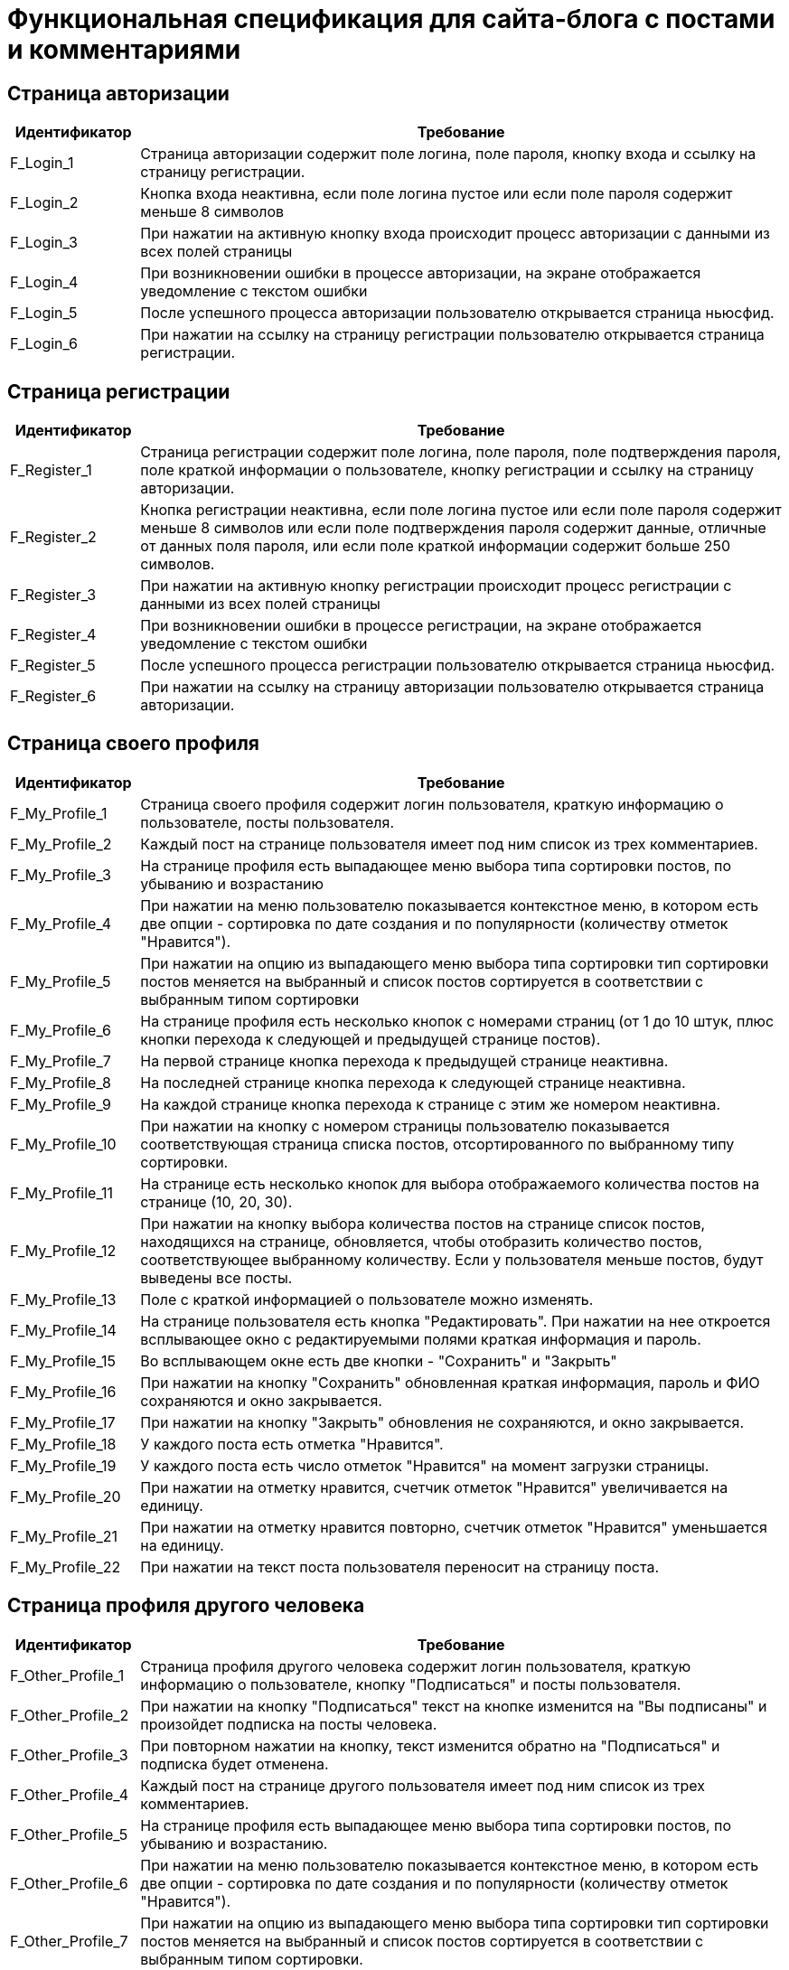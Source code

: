 = Функциональная спецификация для сайта-блога с постами и комментариями

== Страница авторизации

[cols="1,5"]

|===
|Идентификатор|Требование

|F_Login_1
|Страница авторизации содержит поле логина, поле пароля, кнопку входа и ссылку на страницу регистрации.

|F_Login_2
|Кнопка входа неактивна, если поле логина пустое или если поле пароля содержит меньше 8 символов

|F_Login_3
|При нажатии на активную кнопку входа происходит процесс авторизации с данными из всех полей страницы

|F_Login_4
|При возникновении ошибки в процессе авторизации, на экране отображается уведомление с текстом ошибки

|F_Login_5
|После успешного процесса авторизации пользователю открывается страница ньюсфид.
//todo назвать ньюсфид нормально после создания спецификации под нее

|F_Login_6
|При нажатии на ссылку на страницу регистрации пользователю открывается страница регистрации.

|===

== Страница регистрации

[cols="1,5"]
|===
|Идентификатор|Требование

|F_Register_1
|Страница регистрации содержит поле логина, поле пароля, поле подтверждения пароля, поле краткой информации о пользователе, кнопку регистрации и ссылку на страницу авторизации.

|F_Register_2
|Кнопка регистрации неактивна, если поле логина пустое или если поле пароля содержит меньше 8 символов или если поле подтверждения пароля содержит данные, отличные от данных поля пароля, или если поле краткой информации содержит больше 250 символов.

|F_Register_3
|При нажатии на активную кнопку регистрации происходит процесс регистрации с данными из всех полей страницы

|F_Register_4
|При возникновении ошибки в процессе регистрации, на экране отображается уведомление с текстом ошибки

|F_Register_5
|После успешного процесса регистрации пользователю открывается страница ньюсфид.
//todo назвать ньюсфид нормально после создания спецификации под нее

|F_Register_6
|При нажатии на ссылку на страницу авторизации пользователю открывается страница авторизации.

|===

== Страница своего профиля

[cols="1,5"]
|===
|Идентификатор|Требование

|F_My_Profile_1
|Страница своего профиля содержит логин пользователя, краткую информацию о пользователе, посты пользователя.

|F_My_Profile_2
|Каждый пост на странице пользователя имеет под ним список из трех комментариев.

|F_My_Profile_3
|На странице профиля есть выпадающее меню выбора типа сортировки постов, по убыванию и возрастанию

|F_My_Profile_4
|При нажатии на меню пользователю показывается контекстное меню, в котором есть две опции - сортировка по дате создания и по популярности (количеству отметок "Нравится").

|F_My_Profile_5
|При нажатии на опцию из выпадающего меню выбора типа сортировки тип сортировки постов меняется на выбранный и список постов сортируется в соответствии с выбранным типом сортировки

|F_My_Profile_6
|На странице профиля есть несколько кнопок с номерами страниц (от 1 до 10 штук, плюс кнопки перехода к следующей и предыдущей странице постов).

|F_My_Profile_7
|На первой странице кнопка перехода к предыдущей странице неактивна.

|F_My_Profile_8
|На последней странице кнопка перехода к следующей странице неактивна.

|F_My_Profile_9
|На каждой странице кнопка перехода к странице с этим же номером неактивна.

|F_My_Profile_10
|При нажатии на кнопку с номером страницы пользователю показывается соответствующая страница списка постов, отсортированного по выбранному типу сортировки.

|F_My_Profile_11
|На странице есть несколько кнопок для выбора отображаемого количества постов на странице (10, 20, 30).

|F_My_Profile_12
|При нажатии на кнопку выбора количества постов на странице список постов, находящихся на странице, обновляется, чтобы отобразить количество постов, соответствующее выбранному количеству. Если у пользователя меньше постов, будут выведены все посты.

|F_My_Profile_13
|Поле с краткой информацией о пользователе можно изменять.

|F_My_Profile_14
|На странице пользователя есть кнопка "Редактировать". При нажатии на нее откроется всплывающее окно с редактируемыми полями краткая информация и пароль.

|F_My_Profile_15
|Во всплывающем окне есть две кнопки - "Сохранить" и "Закрыть"

|F_My_Profile_16
|При нажатии на кнопку "Сохранить" обновленная краткая информация, пароль и ФИО сохраняются и окно закрывается.

|F_My_Profile_17
|При нажатии на кнопку "Закрыть" обновления не сохраняются, и окно закрывается.

|F_My_Profile_18
|У каждого поста есть отметка "Нравится".

|F_My_Profile_19
|У каждого поста есть число отметок "Нравится" на момент загрузки страницы.

|F_My_Profile_20
|При нажатии на отметку нравится, счетчик отметок "Нравится" увеличивается на единицу.

|F_My_Profile_21
|При нажатии на отметку нравится повторно, счетчик отметок "Нравится" уменьшается на единицу.

|F_My_Profile_22
|При нажатии на текст поста пользователя переносит на страницу поста.

|===

== Страница профиля другого человека

[cols="1,5"]
|===
|Идентификатор|Требование

|F_Other_Profile_1
|Страница профиля другого человека содержит логин пользователя, краткую информацию о пользователе, кнопку "Подписаться" и посты пользователя.

|F_Other_Profile_2
|При нажатии на кнопку "Подписаться" текст на кнопке изменится на "Вы подписаны" и произойдет подписка на посты человека.

|F_Other_Profile_3
|При повторном нажатии на кнопку, текст изменится обратно на "Подписаться" и подписка будет отменена.

|F_Other_Profile_4
|Каждый пост на странице другого пользователя имеет под ним список из трех комментариев.

|F_Other_Profile_5
|На странице профиля есть выпадающее меню выбора типа сортировки постов, по убыванию и возрастанию.

|F_Other_Profile_6
|При нажатии на меню пользователю показывается контекстное меню, в котором есть две опции - сортировка по дате создания и по популярности (количеству отметок "Нравится").

|F_Other_Profile_7
|При нажатии на опцию из выпадающего меню выбора типа сортировки тип сортировки постов меняется на выбранный и список постов сортируется в соответствии с выбранным типом сортировки.

|F_Other_Profile_8
|На странице профиля есть несколько кнопок с номерами страниц (от 1 до 10 штук, плюс кнопки перехода к следующей и предыдущей странице постов).

|F_Other_Profile_9
|На первой странице кнопка перехода к предыдущей странице неактивна.

|F_Other_Profile_10
|На последней странице кнопка перехода к следующей странице неактивна.

|F_Other_Profile_11
|На каждой странице кнопка перехода к странице с этим же номером неактивна.

|F_Other_Profile_12
|При нажатии на кнопку с номером страницы пользователю показывается соответствующая страница списка постов, отсортированного по выбранному типу сортировки.

|F_Other_Profile_13
|На странице есть несколько кнопок для выбора отображаемого количества постов на странице (10, 20, 30).

|F_Other_Profile_14
|При нажатии на кнопку выбора количества постов на странице список постов, находящихся на странице, обновляется, чтобы отобразить количество постов, соответствующее выбранному количеству. Если у пользователя меньше постов, будут выведены все посты.

|F_Other_Profile_15
|У каждого поста есть отметка "Нравится".

|F_Other_Profile_16
|У каждого поста есть число отметок "Нравится" на момент загрузки страницы.

|F_Other_Profile_17
|При нажатии на отметку нравится, счетчик отметок "Нравится" увеличивается на единицу.

|F_Other_Profile_18
|При нажатии на отметку нравится повторно, счетчик отметок "Нравится" уменьшается на единицу.

|F_Other_Profile_19
|При нажатии на текст поста пользователя переносит на страницу поста.

|===

== Страница отдельного поста

[cols="1,5"]
|===
|Идентификатор|Требование

|F_Post_1
|Страница поста содержит заголовок поста, его основную части (тело), автора, дату создания, количество отметок нравится, список комментариев, текстовое поле для ввода текста комментария и кнопку "Прокомментировать".

|F_Post_2
|Для автора этого поста страница поста также содержит кнопку с меню.

|F_Post_3
|При нажатии на кнопку с дополнительными функциями откроется выпадающий список с двумя кнопками - "Удалить" и "Редактировать"

|F_Post_4
|При нажатии на кнопку "Удалить" пост удалится, и пользователя перенесет на страницу фида новостей.

|F_Post_5
|При нажатии на кнопку "Редактировать" откроется всплывающее окно, содержащее два поля - поле заголовка и поле тела поста, а также две кнопки - "Сохранить" и "Закрыть". Поля будут заполнены соответствующими редактируемыми данными.

|F_Post_6
|При нажатии на кнопку "Сохранить" всплывающее окно будет закрыто, а информация будет обновлена на те данные, которые были указаны в полях на момент нажатия кнопки закрыть.

|F_Post_7
|Если эти поля не будут содержать хотя бы одного символа, кнопка "Сохранить" будет неактивна.

|F_Post_8
|Поле заголовка не может содержать более 120 символов.

|F_Post_9
|Поле тела поста не может содержать более 600 символов.

|F_Post_10
|При нажатии на кнопку "Закрыть" всплывающее окно будет закрыто, и обновленная информация о посте не будет сохранена.

|F_Post_11
|При нажатии на кнопку "Нравится" количество отметок "Нравится" будет увеличено на единицу.

|F_Post_12
|При повторном нажатии на кнопку "Нравится" количество отметок "Нравится" будет уменьшено на единицу.

|F_Post_13
|На странице поста есть несколько кнопок с номерами страниц комментариев (от 1 до 10 штук, плюс кнопки перехода с следующей и предыдущей странице).

|F_Post_14
|При нажатии на кнопку с номером страницы пользователю показывается соответствующая страница списка комментариев.

|F_Post_15
|На странице есть несколько кнопок для выбора отображаемого количества комментариев на странице (10, 20, 30).

|F_Post_16
|При нажатии на кнопку выбора количества комментариев на странице список комментариев, находящихся на странице, обновляется, чтобы отобразить количество комментариев, соответствующее выбранному количеству. Если у поста меньше комментариев, будут выведены все комментарии.

|F_Post_17
|Кнопка "Прокомментировать" неактивна, пока в поле ввода текста комментария нет хотя бы одного введенного символа.

|F_Post_18
|Поле ввода текста комментария не может содержать более 600 символов.

|F_Post_19
|При нажатии на кнопку "Прокомментировать" поле ввода текста комментария очищается, а на странице отображается только что созданный комментарий.

|===

== Страница фида новостей

[cols="1,5"]
|===
|Идентификатор|Требование

|F_News_Feed_1
|На странице фида новостей есть список постов пользователей, на которых вы подписаны, и кнопка "Опубликовать пост".

|F_News_Feed_2
|Если у пользователя нет других пользователей, на которых он подписан, вместо списка постов будет показан текст "Вы не подписаны ни на одного пользователя. Подпишитесь, чтобы видеть его посты на этой странице"

|F_News_Feed_2
|Список постов отсортирован в порядке времени публикации (сначала идут посты с более поздним временем публикации)

|F_News_Feed_3
|Под каждым постом есть список из трех комментариев.

|F_News_Feed_4
|Рядом с каждым постом есть кнопка "Нравится".

|F_News_Feed_5
|При нажатии на кнопку "Нравится" счетчик отметок "Нравится" увеличивается на единицу.

|F_News_Feed_6
|При нажатии на кнопку "Нравится" повторно счетчик отметок "Нравится" уменьшается на единицу.

|F_News_Feed_7
|При нажатии на кнопку "Опубликовать пост" откроется всплывающее окно, содержащее поля заголовка поста и тела поста, а также две кнопки - "Опубликовать" и "Закрыть"

|F_News_Feed_8
|Кнопка "Опубликовать" неактивна, пока поля заголовка и тела поста не содержат хотя бы 1 символа.

|F_News_Feed_9
|Поле заголовка не может содержать более 120 символов.

|F_News_Feed_10
|Поле тела поста не может содержать более 600 символов.

|F_News_Feed_11
|При нажатии на кнопку "Закрыть" окно закрывается, и введенная информация не сохраняется.

|F_News_Feed_12
|При нажатии на кнопку "Сохранить" окно закрывается, и пост с введенными полями заголовка и тела поста публикуется.

|===

== Остальное

[cols="1,5"]
|===
|Идентификатор|Требование

|F_Link_To_Me_1
|Для авторизованного пользователя на всех страницах есть ссылка перехода в свой профиль

|F_Link_To_Me_2
|При нажатии на ссылку перехода в свой профиль пользователю открывается страница своего профиля

|===

